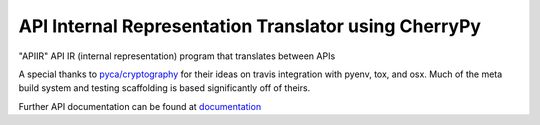 API Internal Representation Translator using CherryPy
#####################################################
.. image:: https://img.shields.io/pypi/v/apiir.svg
    :target: https://pypi.python.org/pypi/apiir
    :alt: latest version

.. image:: https://readthedocs.org/projects/apiir/badge/?version=latest
    :target: `documentation`_
    :alt: latest docs

.. image:: https://travis-ci.org/LSmith-Zenoscave/APIIR.svg?branch=master
    :target: https://travis-ci.org/LSmith-Zenoscave/APIIR
    :alt: https://travis-ci.org/LSmith-Zenoscave/APIIR

.. image:: https://codecov.io/gh/LSmith-Zenoscave/APIIR/coverage.svg?branch=master
    :target: https://codecov.io/gh/LSmith-Zenoscave/APIIR?branch=master

"APIIR" API IR (internal representation) program that translates between APIs

A special thanks to `pyca/cryptography`_ for their ideas on travis integration
with pyenv, tox, and osx. Much of the meta build system and testing scaffolding
is based significantly off of theirs.

Further API documentation can be found at `documentation`_

.. _`pyca/cryptography`: https://github.com/pyca/cryptography
.. _`documentation`: https://apiir.readthedocs.io

